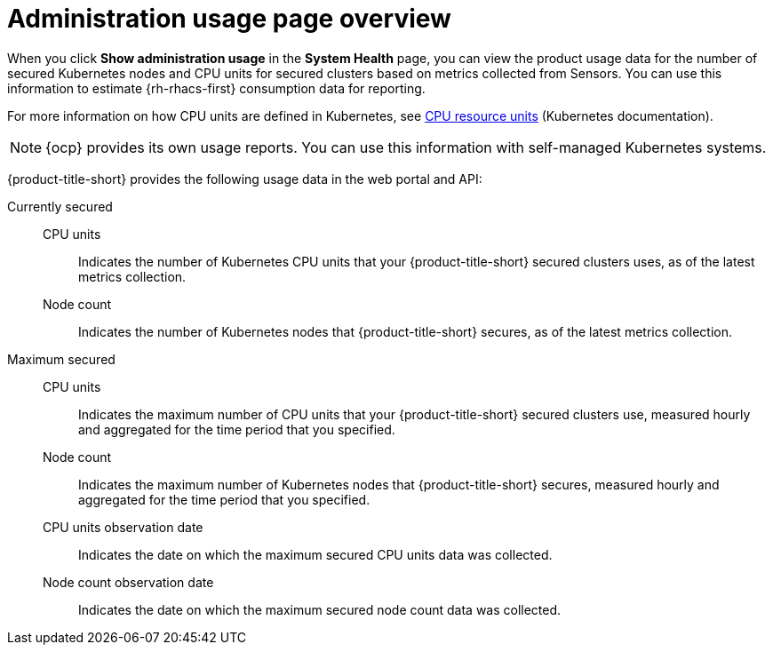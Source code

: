 // Module included in the following assemblies:
//
// * operating/use-system-health-dashboard.adoc

:_mod-docs-content-type: REFERENCE
[id="administration-usage-page-overview_{context}"]
= Administration usage page overview

When you click *Show administration usage* in the *System Health* page, you can view the product usage data for the number of secured Kubernetes nodes and CPU units for secured clusters based on metrics collected from Sensors. You can use this information to estimate {rh-rhacs-first} consumption data for reporting.

For more information on how CPU units are defined in Kubernetes, see link:https://kubernetes.io/docs/concepts/configuration/manage-resources-containers/#meaning-of-cpu[CPU resource units] (Kubernetes documentation).

[NOTE]
====
{ocp} provides its own usage reports. You can use this information with self-managed Kubernetes systems.
====

{product-title-short} provides the following usage data in the web portal and API:

Currently secured:: 
CPU units::: Indicates the number of Kubernetes CPU units that your {product-title-short} secured clusters uses, as of the latest metrics collection.
Node count::: Indicates the number of Kubernetes nodes that {product-title-short} secures, as of the latest metrics collection.
Maximum secured:: 
CPU units::: Indicates the maximum number of CPU units that your {product-title-short} secured clusters use, measured hourly and aggregated for the time period that you specified.
Node count::: Indicates the maximum number of Kubernetes nodes that {product-title-short} secures, measured hourly and aggregated for the time period that you specified.
CPU units observation date::: Indicates the date on which the maximum secured CPU units data was collected.
Node count observation date::: Indicates the date on which the maximum secured node count data was collected.